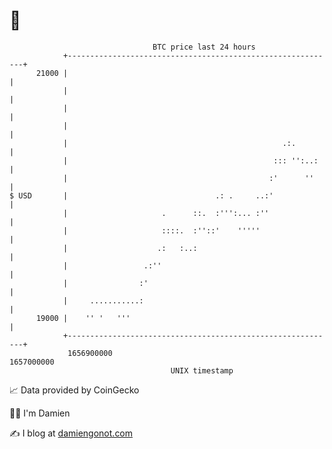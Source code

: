 * 👋

#+begin_example
                                   BTC price last 24 hours                    
               +------------------------------------------------------------+ 
         21000 |                                                            | 
               |                                                            | 
               |                                                            | 
               |                                                            | 
               |                                                .:.         | 
               |                                              ::: '':..:    | 
               |                                             :'      ''     | 
   $ USD       |                                 .: .     ..:'              | 
               |                     .      ::.  :''':... :''               | 
               |                     ::::.  :''::'    '''''                 | 
               |                    .:   :..:                               | 
               |                 .:''                                       | 
               |                :'                                          | 
               |     ...........:                                           | 
         19000 |    '' '   '''                                              | 
               +------------------------------------------------------------+ 
                1656900000                                        1657000000  
                                       UNIX timestamp                         
#+end_example
📈 Data provided by CoinGecko

🧑‍💻 I'm Damien

✍️ I blog at [[https://www.damiengonot.com][damiengonot.com]]
